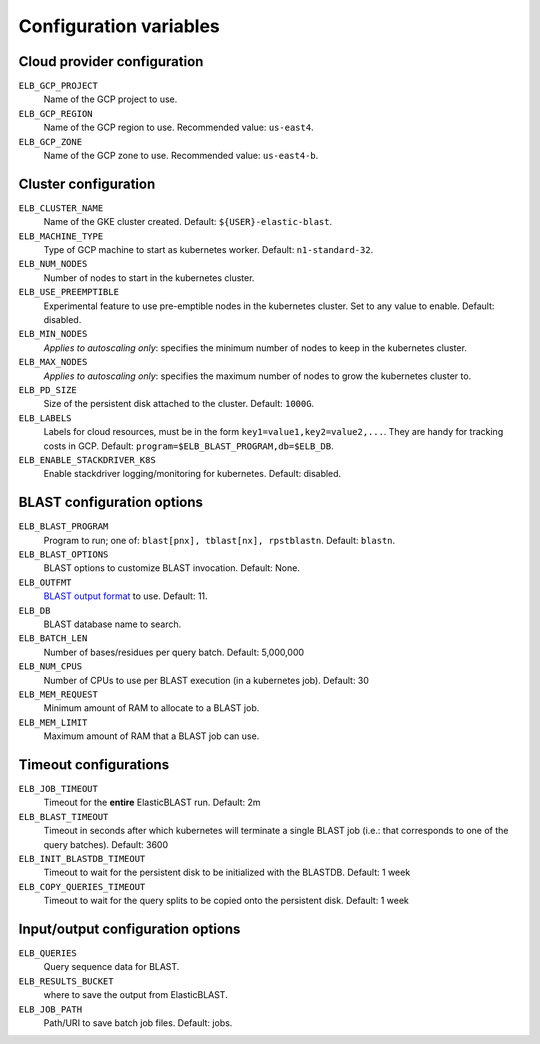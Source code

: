 .. _configuration:

Configuration variables
=======================

Cloud provider configuration
----------------------------

``ELB_GCP_PROJECT``
    Name of the GCP project to use.
``ELB_GCP_REGION``
    Name of the GCP region to use. Recommended value: ``us-east4``.
``ELB_GCP_ZONE`` 
    Name of the GCP zone to use. Recommended value: ``us-east4-b``.

Cluster configuration
---------------------

``ELB_CLUSTER_NAME``
    Name of the GKE cluster created. Default: ``${USER}-elastic-blast``.
``ELB_MACHINE_TYPE``
    Type of GCP machine to start as kubernetes worker. Default: ``n1-standard-32``.
``ELB_NUM_NODES``
    Number of nodes to start in the kubernetes cluster.
``ELB_USE_PREEMPTIBLE``
    Experimental feature to use pre-emptible nodes in the kubernetes cluster. Set to any value to enable. Default: disabled.
``ELB_MIN_NODES``
    *Applies to autoscaling only*: specifies the minimum number of nodes to keep in the kubernetes cluster.
``ELB_MAX_NODES``
    *Applies to autoscaling only*: specifies the maximum number of nodes to grow the kubernetes cluster to.
``ELB_PD_SIZE``
    Size of the persistent disk attached to the cluster. Default: ``1000G``.
``ELB_LABELS``
    Labels for cloud resources, must be in the form ``key1=value1,key2=value2,...``. 
    They are handy for tracking costs in GCP. Default: ``program=$ELB_BLAST_PROGRAM,db=$ELB_DB``.
``ELB_ENABLE_STACKDRIVER_K8S``
    Enable stackdriver logging/monitoring for kubernetes. Default: disabled.

BLAST configuration options
---------------------------

``ELB_BLAST_PROGRAM`` 
    Program to run; one of: ``blast[pnx], tblast[nx], rpstblastn``. Default: ``blastn``.
``ELB_BLAST_OPTIONS`` 
    BLAST options to customize BLAST invocation. Default: None.
``ELB_OUTFMT``
    `BLAST output format <https://www.ncbi.nlm.nih.gov/books/NBK279684/#appendices.Options_for_the_commandline_a>`_ to use. Default: 11.
``ELB_DB`` 
    BLAST database name to search.
``ELB_BATCH_LEN`` 
    Number of bases/residues per query batch. Default: 5,000,000
``ELB_NUM_CPUS`` 
    Number of CPUs to use per BLAST execution (in a kubernetes job). Default: 30
``ELB_MEM_REQUEST`` 
    Minimum amount of RAM to allocate to a BLAST job.
``ELB_MEM_LIMIT`` 
    Maximum amount of RAM that a BLAST job can use.

Timeout configurations
----------------------
``ELB_JOB_TIMEOUT`` 
    Timeout for the **entire** ElasticBLAST run. Default: 2m
``ELB_BLAST_TIMEOUT`` 
    Timeout in seconds after which kubernetes will terminate a single BLAST job (i.e.: that corresponds to one of the query batches). Default: 3600
``ELB_INIT_BLASTDB_TIMEOUT`` 
    Timeout to wait for the persistent disk to be initialized with the BLASTDB. Default: 1 week
``ELB_COPY_QUERIES_TIMEOUT`` 
    Timeout to wait for the query splits to be copied onto the persistent disk. Default: 1 week

Input/output configuration options
----------------------------------
``ELB_QUERIES`` 
    Query sequence data for BLAST.
``ELB_RESULTS_BUCKET`` 
    where to save the output from ElasticBLAST.
``ELB_JOB_PATH`` 
    Path/URI to save batch job files. Default: jobs.

